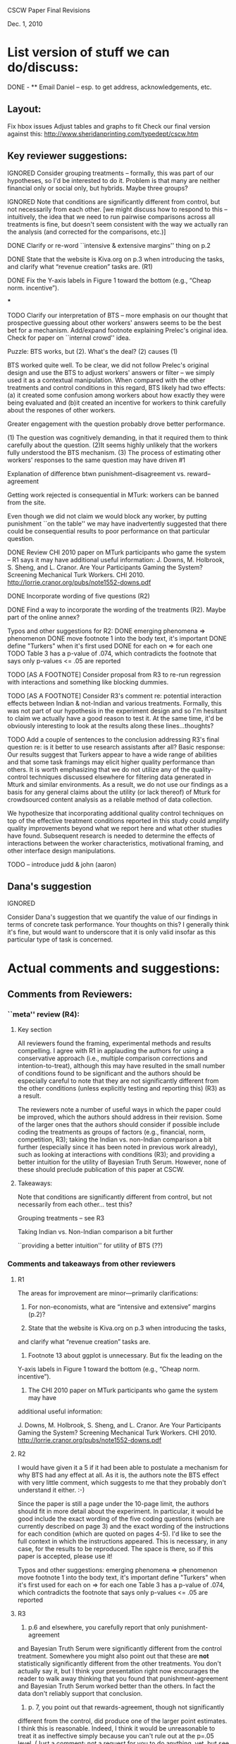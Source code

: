 CSCW Paper Final Revisions 

Dec. 1, 2010


* List version of stuff we can do/discuss:

DONE - ** Email Daniel -- esp. to get address, acknowledgements, etc.

** Layout:
  Fix hbox issues
  Adjust tables and graphs to fit
  Check our final version against this:
    http://www.sheridanprinting.com/typedept/cscw.htm


** Key reviewer suggestions:
  
IGNORED  Consider grouping treatments -- formally, this was part of our
  hypotheses, so I'd be interested to do it. Problem is that many are
  neither financial only or social only, but hybrids. Maybe three groups?

IGNORED  Note that conditions are significantly different from control, but
  not necessarily from each other. [we might discuss how to respond to
  this -- intuitively, the idea that we need to run pairwise comparisons
  across all treatments is fine, but doesn't seem consistent with the
  way we actually ran the analysis (and corrected for the comparisons,
  etc.)] 

DONE  Clarify or re-word ``intensive & extensive margins'' thing on p.2

DONE  State that the website is Kiva.org on p.3 when introducing the tasks,
  and clarify what “revenue creation” tasks are. (R1)

DONE Fix the Y-axis labels in Figure 1 toward the bottom (e.g., “Cheap norm.
  incentive”).

***

TODO  Clarify our interpretation of BTS -- more emphasis on our thought that
  prospective guessing about other workers' answers seems to be the
  best bet for a mechanism. Add/expand footnote explaining Prelec's
  original idea. Check for paper on ``internal crowd'' idea.
  
Puzzle: BTS works, but (2). What's the deal? (2) causes (1)

BTS worked quite well. To be clear, we did not follow Prelec's original design and use the BTS to adjust workers' answers or 
filter -- we simply used it as a contextual manipulation. When compared with the other treatments and control conditions in this regard, 
BTS likely had two effects: (a) it created some confusion among workers about how exactly they were being evaluated 
and (b)it created an incentive for workers to think carefully about the respones of other workers.  

Greater engagement with the question probably drove better performance. 

  (1) The question was cognitively demanding, in that it required them to think carefully about the question. 
  (2)It seems highly unlikely that the workers fully understood the BTS mechanism.
  (3) The process of estimating other workers' responses to the same question may have driven #1


Explanation of difference btwn punishment--disagreement vs. reward--agreement
  
  Getting work rejected is consequential in MTurk: workers can be banned from the site. 
  
  Even though we did not claim we would block any worker, by putting punishment ``on the table''
  we may have inadvertently suggested that there could be consequential results to poor
  performance on that particular question. 
  
  
  


DONE  Review CHI 2010 paper on MTurk participants who game the system --
  R1 says it may have additional useful information:
  J. Downs, M. Holbrook, S. Sheng, and L. Cranor. Are Your Participants
  Gaming the System? Screening Mechanical Turk Workers. CHI 2010.
  http://lorrie.cranor.org/pubs/note1552-downs.pdf

DONE  Incorporate wording of five questions (R2)

DONE  Find a way to incorporate the wording of the treatments (R2). Maybe
  part of the online annex?

  Typos and other suggestions for R2:
DONE    emerging phenomena => phenomenon
DONE    move footnote 1 into the body text, it's important
DONE    define "Turkers" when it's first used
DONE    for each on => for each one
TODO    Table 3 has a p-value of .074, which contradicts the footnote that says
      only p-values <= .05 are reported

TODO [AS A FOOTNOTE]  Consider proposal from R3 to re-run regression with interactions and
  something like blocking dummies.

TODO [AS A FOOTNOTE]  Consider R3's comment re: potential interaction effects between
  Indian & not-Indian and various treatments. Formally, this was not
  part of our hypothesis in the experiment design and so I'm hesitant
  to claim we actually have a good reason to test it. At the same
  time, it'd be obviously interesting to look at the results along
  these lines...thoughts?

TODO  Add a couple of sentences to the conclusion addressing R3's final
  question re: is it better to use research assistants after all?
  Basic response: Our results suggest that Turkers appear to have a
  wide range of abilities and that some task framings may elicit
  higher quality performance than others. It is worth emphasizing that
  we do not utilize any of the quality-control techniques discussed
  elsewhere for filtering data generated in Mturk and similar
  environments\cite{Panos; Snow et al.; Chandler & Kapelner other papers...}.  As a result,
  we do not use our findings as a basis for any general claims about
  the utility (or lack thereof) of Mturk for crowdsourced content
  analysis as a reliable method of data collection.

We hypothesize that incorporating additional quality control techniques on top of the effective treatment conditions reported in this study could amplify quality improvements beyond what we report here and what other studies have found. Subsequent research is needed to determine the effects of interactions between the worker characteristics, motivational framing, and other interface design manipulations.

TODO -- introduce judd & john (aaron)


** Dana's suggestion

IGNORED

  Consider Dana's suggestion that we quantify the value of our
  findings in terms of concrete task performance. Your thoughts on
  this? I generally think it's fine, but would want to underscore that
  it is only valid insofar as this particular type of task is
  concerned.




* Actual comments and suggestions:

** Comments from Reviewers:

*** ``meta'' review (R4):

**** Key section

  All reviewers found the framing, experimental methods and results
  compelling. I agree with R1 in applauding the authors for using a
  conservative approach (i.e., multiple comparison corrections and
  intention-to-treat), although this may have resulted in the small number
  of conditions found to be significant and the authors should be
  especially careful to note that they are not significantly different from
  the other conditions (unless explicitly testing and reporting this) (R3)
  as a result.

  The reviewers note a number of useful ways in which the paper could be
  improved, which the authors should address in their revision. Some of the
  larger ones that the authors should consider if possible include coding
  the treatments as groups of factors (e.g., financial, norm, competition,
  R3); taking the Indian vs. non-Indian comparison a bit further
  (especially since it has been noted in previous work already), such as
  looking at interactions with conditions (R3); and providing a better
  intuition for the utility of Bayesian Truth Serum. However, none of these
  should preclude publication of this paper at CSCW.


**** Takeaways:

 Note that conditions are significantly different from control, but not necessarily from each other... test this?

 Grouping treatments -- see R3

 Taking Indian vs. Non-Indian comparison a bit further

 ``providing a better intuition'' for utility of BTS (??)


*** Comments and takeaways from other reviewers

**** R1

  The areas for improvement are minor—primarily clarifications:
  1.   For non-economists, what are “intensive and extensive” margins (p.2)?

  2.   State that the website is Kiva.org on p.3 when introducing the tasks,
  and clarify what “revenue creation” tasks are.

  3.   Footnote 13 about ggplot is unnecessary.  But fix the leading on the
  Y-axis labels in Figure 1 toward the bottom (e.g., “Cheap norm.
  incentive”).

  4.   The CHI 2010 paper on MTurk participants who game the system may have
  additional useful information:

  J. Downs, M. Holbrook, S. Sheng, and L. Cranor. Are Your Participants
  Gaming the System? Screening Mechanical Turk Workers. CHI 2010.
  http://lorrie.cranor.org/pubs/note1552-downs.pdf


**** R2

  I would have given it a 5 if it had been able to
  postulate a mechanism for why BTS had any effect at all.  As it is, the
  authors note the BTS effect with very little comment, which suggests to
  me that they probably don't understand it either. :-)

  Since the paper is still a page under the 10-page limit, the authors
  should fit in more detail about the experiment.  In particular, it would
  be good include the exact wording of the five coding questions (which are
  currently described on page 3) and the exact wording of the instructions
  for each condition (which are quoted on pages 4-5).  I'd like to see the
  full context in which the instructions appeared.  This is necessary, in
  any case, for the results to be reproduced.  The space is there, so if
  this paper is accepted, please use it!

  Typos and other suggestions:
  emerging phenomena => phenomenon
  move footnote 1 into the body text, it's important
  define "Turkers" when it's first used
  for each on => for each one
  Table 3 has a p-value of .074, which contradicts the footnote that says
  only p-values <= .05 are reported


**** R3

  1) p.6 and elsewhere, you carefully report that only punishment-agreement
  and Bayesian Truth Serum were significantly different from the control
  treatment. Somewhere you might also point out that these are *not*
  statistically significantly different from the other treatments. You
  don't actually say it, but I think your presentation right now encourages
  the reader to walk away thinking that you found that punishment-agreement
  and Bayesian Truth Serum worked better than the others. In fact the data
  don't reliably support that conclusion.

  2) p. 7, you point out that rewards-agreement, though not significantly
  different from the control, did produce one of the larger point
  estimates. I think this is reasonable. Indeed, I think it would be
  unreasonable to treat it as ineffective simply because you can't rule out
  at the p=.05 level. (Just a comment; not a request for you to do
  anything, yet, but see item 3).

  3) Points 1 and 2 together lead me to think that you might try coding the
  treatments with a few dummies (financial reward/punishment or not; norm
  reminder vs. not; competition vs. not; think about how others will
  respond vs. not). Then, the regression model could have these dummies,
  instead of dummies for each of the conditions. Alternatively, you might
  just put them into a few groups. Then, with the larger effective Ns, you
  might find a significant difference between groups of conditions, or
  significant effects of the treatment types (think how others will respond
  or not).

  4) I think you could take the analysis of Indian vs. not a little
  further. In particular, are there any interaction effects between Indian
  vs. not and the treatment types? It would be interesting if you found
  that the thanks and norm reminders worked effectively with only
  non-Indians, or only with Indians.

  5) There should be more discussion of the fact that, with all of the
  motivational messages, the Turkers didn't do very well on the content
  coding task. Based on Table 1, you'd need a large number of Turkers to
  get a high confidence coding of any of the questions, and no matter how
  many you got, you'd never get a correct coding of the Revenue Streams
  question, since they did worse than chance. Do you think it's better to
  use Research Assistants after all?





** Dana Chandler's suggestion:

If I understand the metric right, it's some kind of # of correct answers (with mean at about 2) and the best treatments have an effect of about .5... so it's a roughly 25% improvement in quantity of answers you collect. Assuming I understand that right, I'd begin to quantify it as follows:

Ordinarily you need to pay 10 cents per answer if you want to get 500 workers per hour (who will do about 1000 answers per hour since each respondent does about 2 answers). Supposing that your actual client need requires you to get about 1000 answers per hour, you can't really afford to pay less because then you won't meet your deadlines. Thus, each hour you pay $50 to your 500 workers who make about 1000 judgments. 

Keep in mind, you can always raise the wage and get more people per hour or lower the wage and get fewer. If suddenly, your workers are given a framing effect that causes them to do 2.5 answers each, you only need 400 workers... Thus, you can lower your wage slightly and still produce 1000 judgments per hour. If you could lower the wage do 9 cents per answer and get 400 workers, then your labor costs would be reduced by 10%. If at 8 cents you could still get 400 workers per hour, you could reduce them 20%, etc.

The basic framework is to think about how the productivity increase (or reduction in attrition, improvement in accuracy, etc.) allows you do readjust your hiring to accomplish the same labor output. The value of an improvement will depend on the nature of work (e.g., how quickly it needs to be done) and the labor marketplace (e.g., how changing wages will affect throughput/quantity/quality of work done).

This is just my thoughts on how to construct a toy example. Although I'm not sure if the above is the exact example you want to use, I do think it's very important to put all of these framing effects into context in terms of what they mean for someone actually employing labor in the marketplace. I'd be curious to hear your thoughts and let me know if you end up using it or thinking about it. It'd be interesting to hear a toy example you'd come up with.
